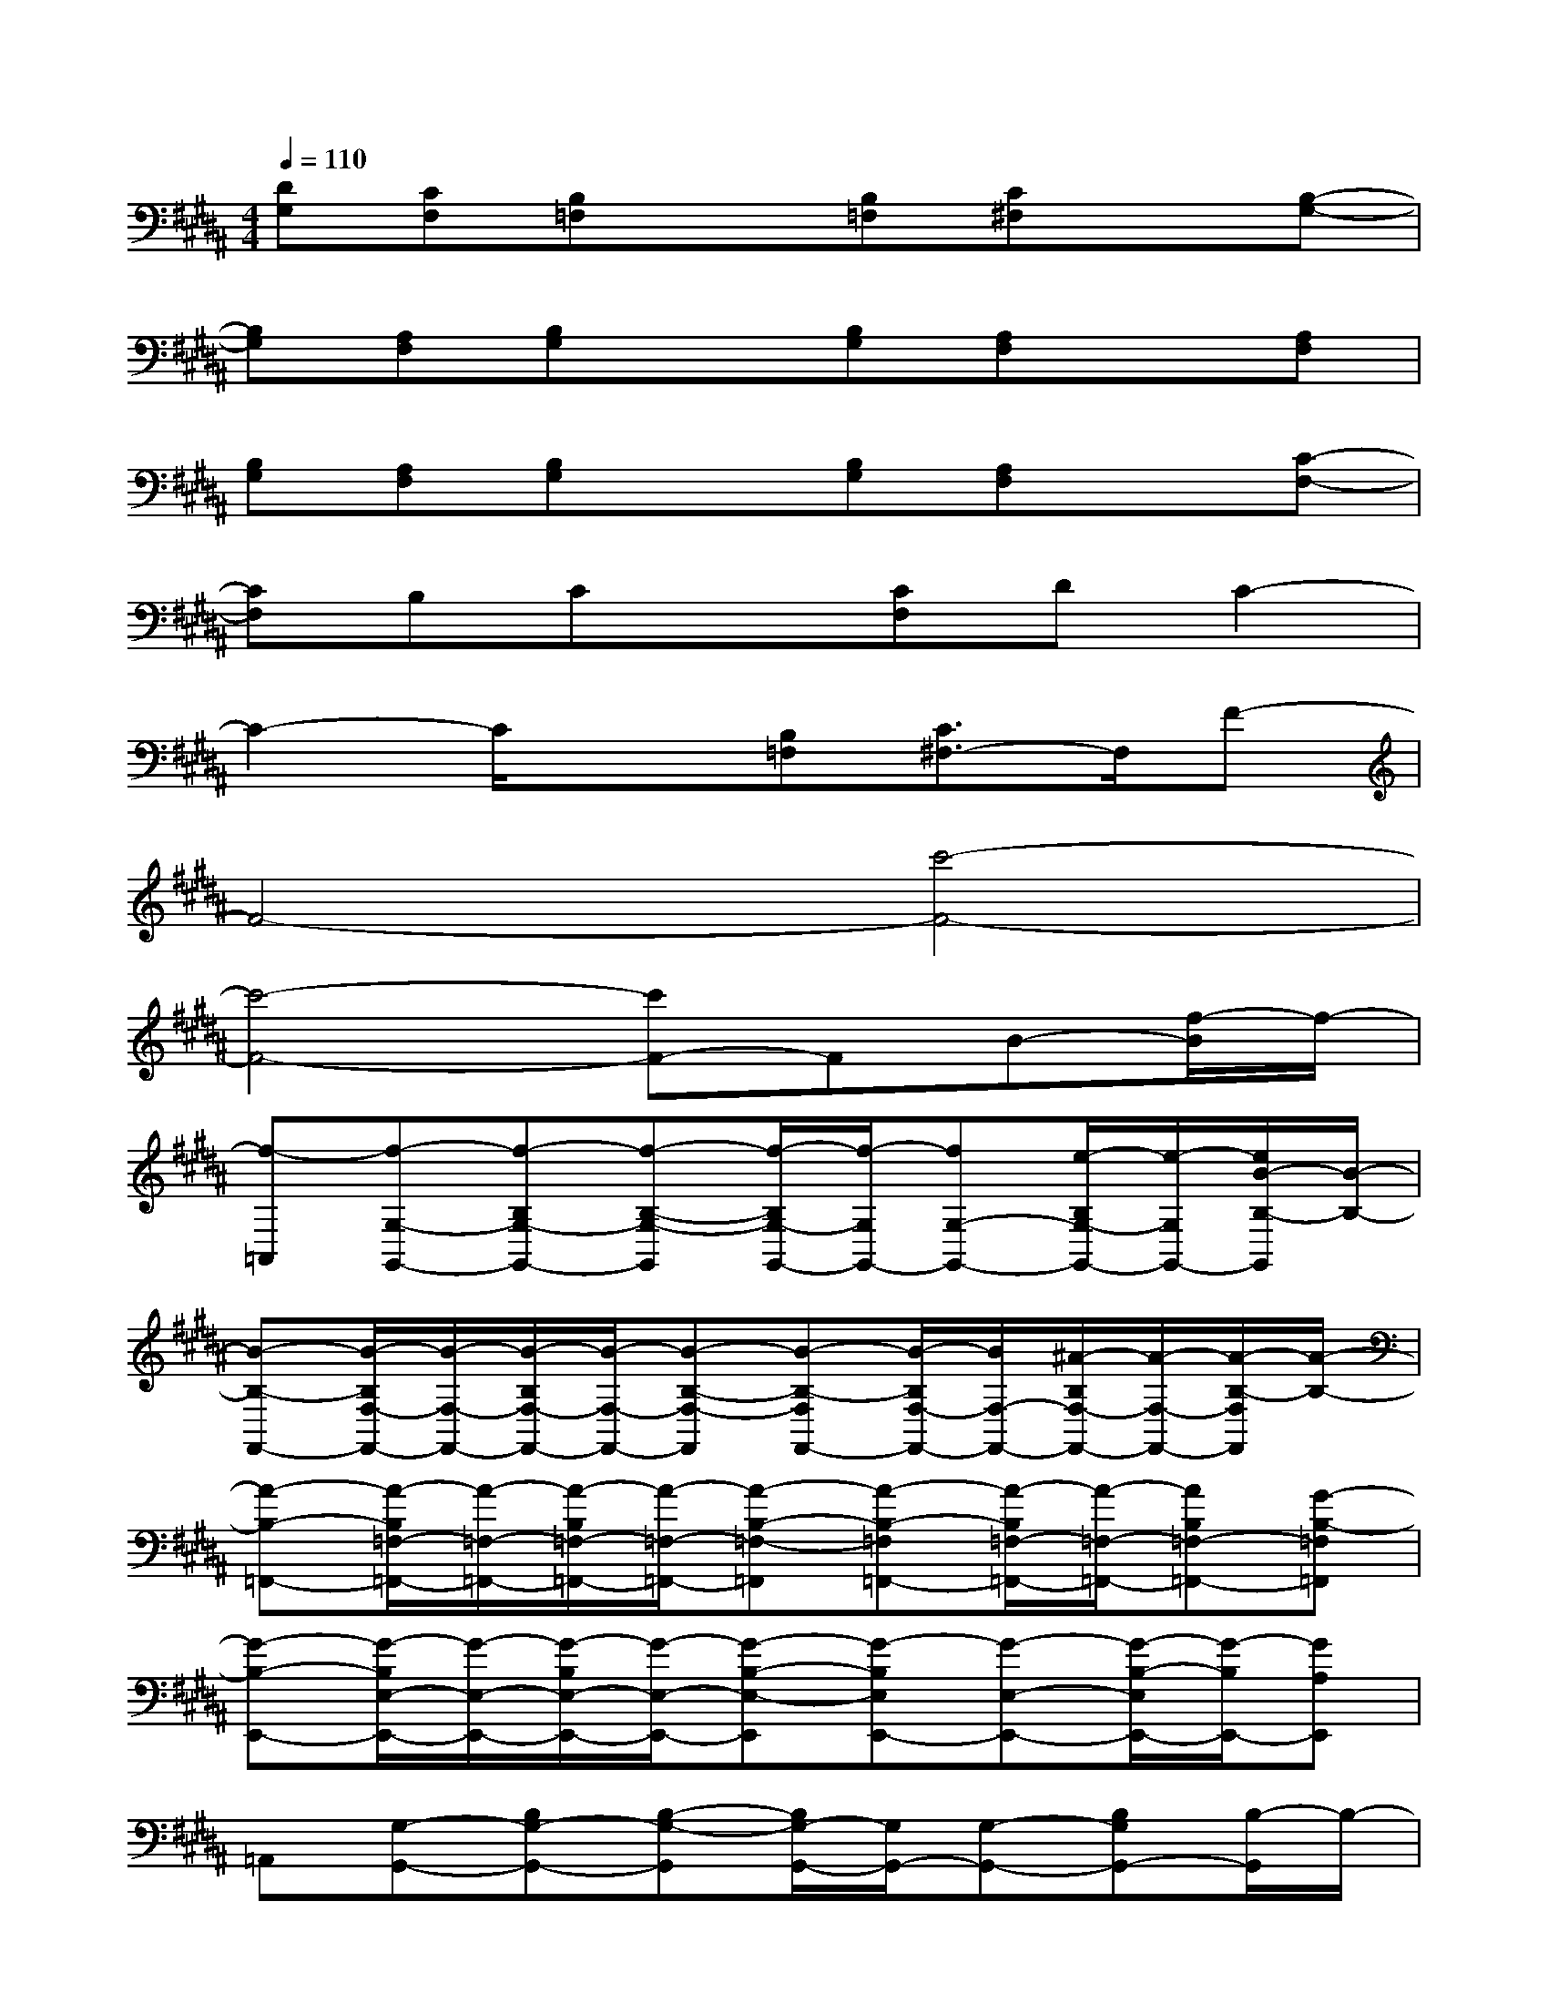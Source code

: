 X:1
T:
M:4/4
L:1/8
Q:1/4=110
K:B%5sharps
V:1
[DG,][CF,][B,=F,]x[B,=F,][C^F,]x[B,-G,-]|
[B,G,][A,F,][B,G,]x[B,G,][A,F,]x[A,F,]|
[B,G,][A,F,][B,G,]x[B,G,][A,F,]x[C-F,-]|
[CF,]B,Cx[CF,]DC2-|
C2-C/2x3/2[B,=F,][C3/2^F,3/2-]F,/2F-|
F4-[c'4-F4-]|
[c'4-F4-][c'F-]FB-[f/2-B/2]f/2-|
[f-=A,,][f-G,-G,,-][f-B,G,-G,,-][f-B,-G,-G,,][f/2-B,/2G,/2-G,,/2-][f/2-G,/2G,,/2-][fG,-G,,-][e/2-B,/2G,/2-G,,/2-][e/2-G,/2G,,/2-][e/2B/2-B,/2-G,,/2][B/2-B,/2-]|
[B-B,-F,,-][B/2-B,/2F,/2-F,,/2-][B/2-F,/2-F,,/2-][B/2-B,/2F,/2-F,,/2-][B/2-F,/2-F,,/2-][B-B,-F,-F,,][B-B,-F,F,,-][B/2-B,/2F,/2-F,,/2-][B/2F,/2-F,,/2-][^A/2-B,/2F,/2-F,,/2-][A/2-F,/2-F,,/2-][A/2-B,/2-F,/2F,,/2][A/2-B,/2-]|
[A-B,-=F,,-][A/2-B,/2=F,/2-=F,,/2-][A/2-=F,/2-=F,,/2-][A/2-B,/2=F,/2-=F,,/2-][A/2-=F,/2-=F,,/2-][A-B,-=F,-=F,,][A-B,-=F,=F,,-][A/2-B,/2=F,/2-=F,,/2-][A/2-=F,/2-=F,,/2-][AB,=F,-=F,,-][G-B,-=F,=F,,]|
[G-B,-E,,-][G/2-B,/2E,/2-E,,/2-][G/2-E,/2-E,,/2-][G/2-B,/2E,/2-E,,/2-][G/2-E,/2-E,,/2-][G-B,-E,-E,,][G-B,E,E,,-][G-E,-E,,-][G/2-B,/2-E,/2E,,/2-][G/2-B,/2E,,/2-][GA,E,,]|
=A,,[G,-G,,-][B,G,-G,,-][B,-G,-G,,][B,/2G,/2-G,,/2-][G,/2G,,/2-][G,-G,,-][B,G,G,,-][B,/2-G,,/2]B,/2-|
[B,-^F,,-][B,/2F,/2-F,,/2-][F,/2-F,,/2-][B,/2F,/2-F,,/2-][F,/2-F,,/2-][B,-F,-F,,][B,-F,F,,-][B,/2F,/2-F,,/2-][F,/2-F,,/2-][B,/2F,/2-F,,/2-][F,/2-F,,/2-][B,/2-F,/2F,,/2]B,/2-|
[B,-=F,,-][B,/2=F,/2-=F,,/2-][=F,/2-=F,,/2-][B,/2=F,/2-=F,,/2-][=F,/2-=F,,/2-][B,-=F,-=F,,][B,-=F,=F,,-][B,/2=F,/2-=F,,/2-][=F,/2-=F,,/2-][B,=F,-=F,,-][B,-=F,=F,,]|
[B,-E,,-][B,/2E,/2-E,,/2-][E,/2-E,,/2-][B,/2E,/2-E,,/2-][E,/2-E,,/2-][B,-E,-E,,][B,E,E,,-][E,-E,,-][B,/2-E,/2E,,/2-][B,/2E,,/2-][^A,E,,]|
G,,-[G,-G,,-][B,/2G,/2-G,,/2-][G,/2-G,,/2-][B,-G,-G,,][B,-G,G,,-][B,/2G,/2-G,,/2-][G,/2-G,,/2-][B,/2G,/2-G,,/2-][G,/2-G,,/2-][B,/2-G,/2G,,/2]B,/2-